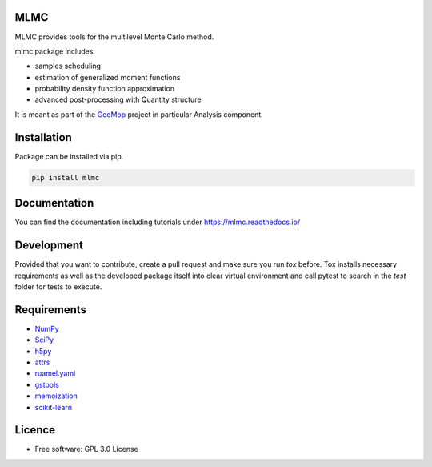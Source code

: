 
MLMC
----

.. image:: https://github.com/GeoMop/MLMC/workflows/package/badge.svg
    :target: https://github.com/GeoMop/MLMC/actions
.. image:: https://img.shields.io/pypi/v/mlmc.svg
    :target: https://pypi.org/project/mlmc/
.. image:: https://img.shields.io/pypi/pyversions/mlmc.svg
    :target: https://pypi.org/project/mlmc/

MLMC provides tools for the multilevel Monte Carlo method.

mlmc package includes:

- samples scheduling
- estimation of generalized moment functions
- probability density function approximation
- advanced post-processing with Quantity structure


It is meant as part of the `GeoMop  <http://geomop.github.io/>`_ project in particular Analysis component.


Installation
----------------------------------
Package can be installed via pip.

.. code-block::

    pip install mlmc


Documentation
-------------
You can find the documentation including tutorials under https://mlmc.readthedocs.io/


Development
-----------

Provided that you want to contribute, create a pull request and make sure you run `tox` before. Tox
installs necessary requirements as well as the developed package itself into clear virtual environment
and call pytest to search in the `test` folder for tests to execute.


Requirements
------------
- `NumPy  <https://pypi.org/project/numpy/>`_
- `SciPy  <https://pypi.org/project/scipy/>`_
- `h5py  <https://pypi.org/project/h5py/>`_
- `attrs  <https://pypi.org/project/attrs/>`_
- `ruamel.yaml  <https://pypi.org/project/ruamel.yaml/>`_
- `gstools  <https://pypi.org/project/gstools/>`_
- `memoization  <https://pypi.org/project/memoization/>`_
- `scikit-learn  <https://pypi.org/project/scikit-learn/>`_


Licence
-------
* Free software: GPL 3.0  License


